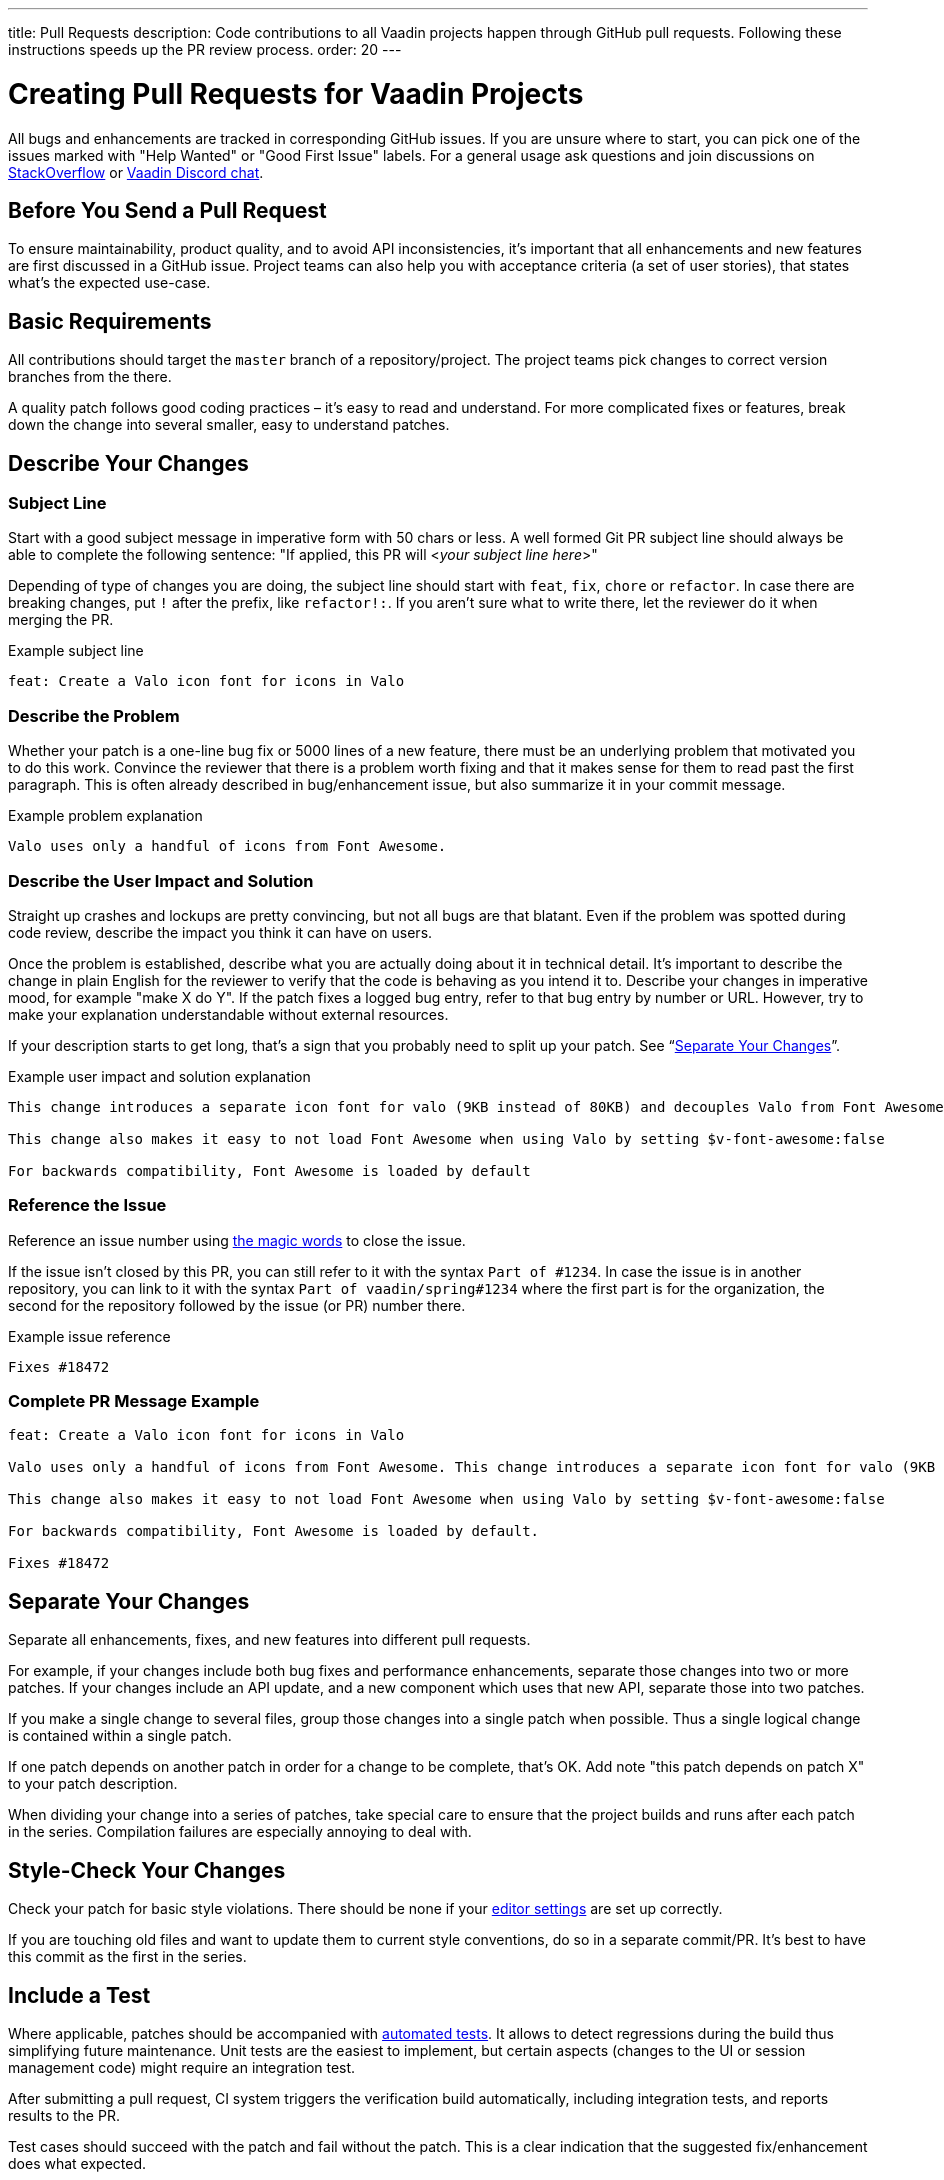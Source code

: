 ---
title: Pull Requests
description: Code contributions to all Vaadin projects happen through GitHub pull requests. Following these instructions speeds up the PR review process.
order: 20
---

= Creating Pull Requests for Vaadin Projects

All bugs and enhancements are tracked in corresponding GitHub issues.
If you are unsure where to start, you can pick one of the issues marked with "Help Wanted" or "Good First Issue" labels.
For a general usage ask questions and join discussions on https://stackoverflow.com/questions/ask?tags=vaadin[StackOverflow] or https://discord.gg/vaadin[Vaadin Discord chat].

== Before You Send a Pull Request

To ensure maintainability, product quality, and to avoid API inconsistencies, it's important that all enhancements and new features are first discussed in a GitHub issue.
Project teams can also help you with acceptance criteria (a set of user stories), that states what's the expected use-case.

== Basic Requirements

All contributions should target the `master` branch of a repository/project.
The project teams pick changes to correct version branches from the there.

A quality patch follows good coding practices – it's easy to read and understand.
For more complicated fixes or features, break down the change into several smaller, easy to understand patches.

== Describe Your Changes

pass:[<!-- vale Vaadin.Will = NO -->]

=== Subject Line

Start with a good subject message in imperative form with 50 chars or less.
A well formed Git PR subject line should always be able to complete the following sentence:
"If applied, this PR will <__your subject line here__>"

Depending of type of changes you are doing, the subject line should start with `feat`, `fix`, `chore` or `refactor`.
In case there are breaking changes, put `!` after the prefix, like `refactor!:`.
If you aren't sure what to write there, let the reviewer do it when merging the PR.

[.wrap-lines]
.Example subject line
----
feat: Create a Valo icon font for icons in Valo
----

pass:[<!-- vale Vaadin.Will = YES -->]

=== Describe the Problem

Whether your patch is a one-line bug fix or 5000 lines of a new feature, there must be an underlying problem that motivated you to do this work.
Convince the reviewer that there is a problem worth fixing and that it makes sense for them to read past the first paragraph.
This is often already described in bug/enhancement issue, but also summarize it in your commit message.

[.wrap-lines]
.Example problem explanation
----
Valo uses only a handful of icons from Font Awesome.
----

=== Describe the User Impact and Solution

Straight up crashes and lockups are pretty convincing, but not all bugs are that blatant.
Even if the problem was spotted during code review, describe the impact you think it can have on users.

Once the problem is established, describe what you are actually doing about it in technical detail.
It's important to describe the change in plain English for the reviewer to verify that the code is behaving as you intend it to.
Describe your changes in imperative mood, for example "make X do Y".
If the patch fixes a logged bug entry, refer to that bug entry by number or URL.
However, try to make your explanation understandable without external resources.

If your description starts to get long, that's a sign that you probably need to split up your patch. See “<<separate-your-changes,Separate Your Changes>>”.

[.wrap-lines]
.Example user impact and solution explanation
----
This change introduces a separate icon font for valo (9KB instead of 80KB) and decouples Valo from Font Awesome to enable updating Font Awesome without taking Valo into account.

This change also makes it easy to not load Font Awesome when using Valo by setting $v-font-awesome:false

For backwards compatibility, Font Awesome is loaded by default
----

=== Reference the Issue

Reference an issue number using https://docs.github.com/en/free-pro-team@latest/github/managing-your-work-on-github/linking-a-pull-request-to-an-issue[the magic words] to close the issue.

If the issue isn't closed by this PR, you can still refer to it with the syntax `Part of #1234`.
In case the issue is in another repository, you can link to it with the syntax `Part of vaadin/spring#1234` where the first part is for the organization, the second for the repository followed by the issue (or PR) number there.

[.wrap-lines]
.Example issue reference
----
Fixes #18472
----

=== Complete PR Message Example

[.wrap-lines]
----
feat: Create a Valo icon font for icons in Valo

Valo uses only a handful of icons from Font Awesome. This change introduces a separate icon font for valo (9KB instead of 80KB) and decouples Valo from Font Awesome to enable updating Font Awesome without taking Valo into account.

This change also makes it easy to not load Font Awesome when using Valo by setting $v-font-awesome:false

For backwards compatibility, Font Awesome is loaded by default.

Fixes #18472
----

== Separate Your Changes

Separate all enhancements, fixes, and new features into different pull requests.

For example, if your changes include both bug fixes and performance enhancements, separate those changes into two or more patches.
If your changes include an API update, and a new component which uses that new API, separate those into two patches.

If you make a single change to several files, group those changes into a single patch when possible.
Thus a single logical change is contained within a single patch.

If one patch depends on another patch in order for a change to be complete, that's OK.
Add note "this patch depends on patch X" to your patch description.

When dividing your change into a series of patches, take special care to ensure that the project builds and runs after each patch in the series.
Compilation failures are especially annoying to deal with.

== Style-Check Your Changes

Check your patch for basic style violations.
There should be none if your <<./editor-settings#,editor settings>> are set up correctly.

If you are touching old files and want to update them to current style conventions, do so in a separate commit/PR.
It's best to have this commit as the first in the series.

== Include a Test

Where applicable, patches should be accompanied with <<tests#,automated tests>>.
It allows to detect regressions during the build thus simplifying future maintenance.
Unit tests are the easiest to implement, but certain aspects (changes to the UI or session management code) might require an integration test.

After submitting a pull request, CI system triggers the verification build automatically, including integration tests, and reports results to the PR.

Test cases should succeed with the patch and fail without the patch.
This is a clear indication that the suggested fix/enhancement does what expected.

If the patch is aimed at the performance improvement, supplement it with a performance test code and a benchmark results showing performance impact.

== Respond to Review Comments

Code review is an essential part of PR acceptance process and is often a logical continuation of a discussion started in a GitHub issue.
Don't be offended if reviewer asks you to change the implementation or use a different approach.
Such changes are often required to align API with a new features being actively developed and to ensure backward-compatibility.

It's best to keep the conversation going in review comments and resolve all reviewer comments.
If the PR isn't approved by the reviewer and there is no response from the author in a reasonable time, PR is likely to be rejected.

Another aspect to consider is that, as time passes, more and more new features and fixes are merged into the `master` branch.
As a result, the more PR is waiting to be merged, the higher is the probability of merge conflicts.
Such conflicts must be resolved before the merge.
